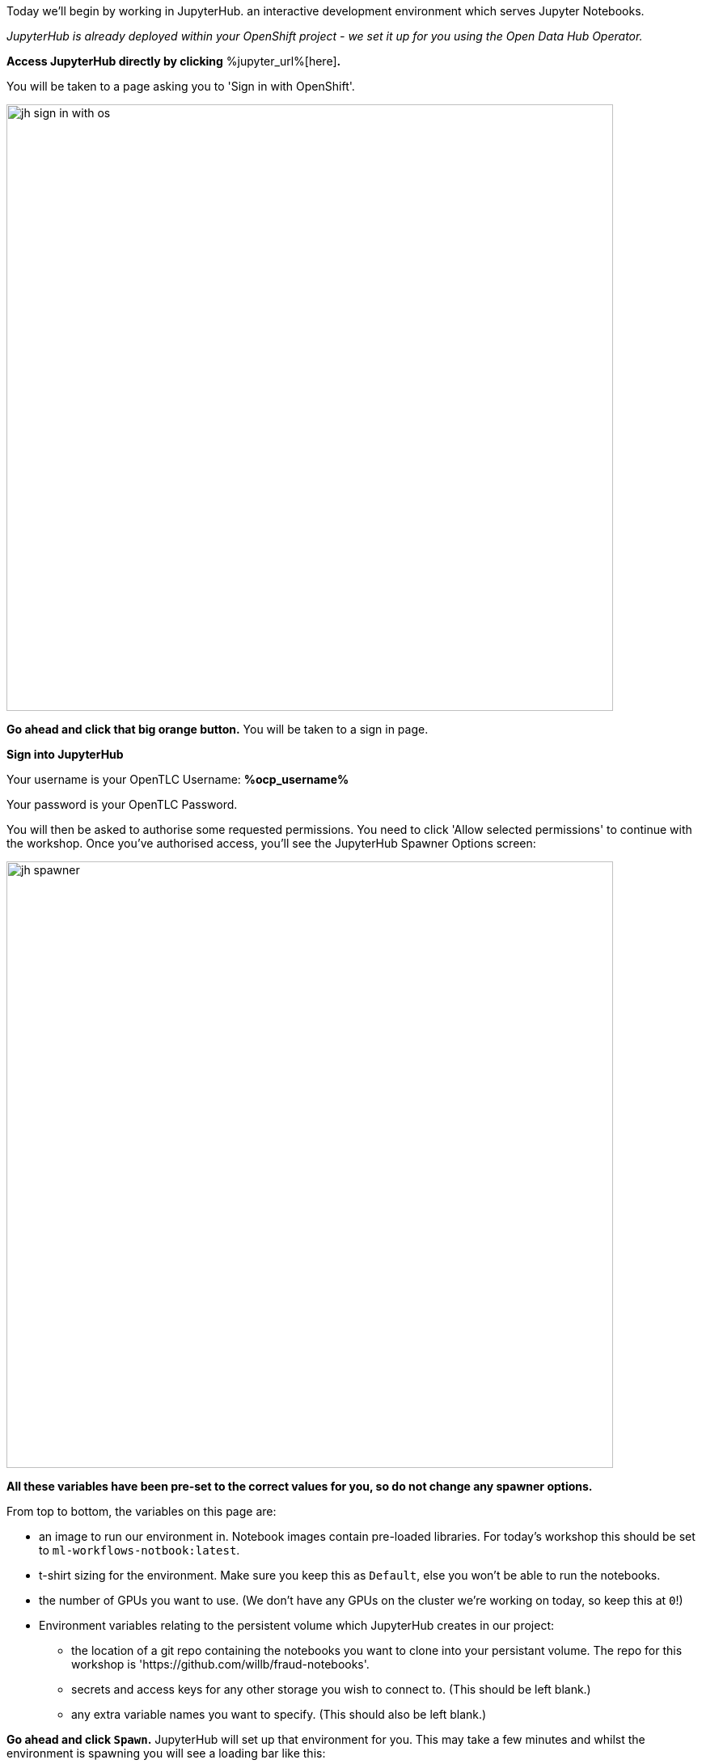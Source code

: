:USER_GUID: %guid%
:USERNAME: %ocp_username%
:OPENSHIFT_URL: %web_console_url%
:JUPYTERHUB_URL: %jupyter_url%
:markup-in-source: verbatim,attributes,quotes
:show_solution: true


Today we'll begin by working in JupyterHub. an interactive development environment which serves Jupyter Notebooks.

_JupyterHub is already deployed within your OpenShift project - we set it up for you using the Open Data Hub Operator._

*Access JupyterHub directly by clicking* {JUPYTERHUB_URL}[here]*.*

You will be taken to a page asking you to 'Sign in with OpenShift'.

image::images/jh-sign-in-with-os.png[width=750]

*Go ahead and click that big orange button.*
You will be taken to a sign in page.

*Sign into JupyterHub*

Your username is your OpenTLC Username: *{USERNAME}*

Your password is your OpenTLC Password.

You will then be asked to authorise some requested permissions. You need to click 'Allow selected permissions' to continue with the workshop. Once you've authorised access, you'll see the JupyterHub Spawner Options screen:

image::images/jh-spawner.png[width=750]

**All these variables have been pre-set to the correct values for you, so do not change any spawner options.**

From top to bottom, the variables on this page are:

* an image to run our environment in. Notebook images contain pre-loaded libraries. For today's workshop this should be set to `ml-workflows-notbook:latest`.
* t-shirt sizing for the environment. Make sure you keep this as `Default`, else you won't be able to run the notebooks.
* the number of GPUs you want to use. (We don't have any GPUs on the cluster we're working on today, so keep this at `0`!)
* Environment variables relating to the persistent volume which JupyterHub creates in our project:
** the location of a git repo containing the notebooks you want to clone into your persistant volume. The repo for this workshop is 'https://github.com/willb/fraud-notebooks'.
** secrets and access keys for any other storage you wish to connect to. (This should be left blank.)
** any extra variable names you want to specify. (This should also be left blank.)

*Go ahead and click `Spawn`.*
JupyterHub will set up that environment for you. This may take a few minutes and whilst the environment is spawning you will see a loading bar like this:

image::images/server-spawn.png[width=750]

Congratulations! You've spawned a JupyterHub instance inside your OpenShift project. Now you're ready start working on your fraud detection model.
